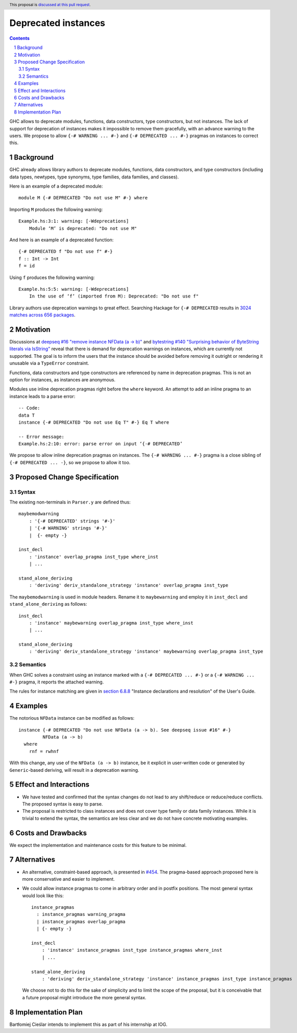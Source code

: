 Deprecated instances
====================

.. author:: Vladislav Zavialov
.. date-accepted::
.. ticket-url:: https://gitlab.haskell.org/ghc/ghc/-/issues/17485
.. implemented::
.. highlight:: haskell
.. header:: This proposal is `discussed at this pull request <https://github.com/ghc-proposals/ghc-proposals/pull/575>`_.
.. sectnum::
.. contents::

GHC allows to deprecate modules, functions, data constructors, type
constructors, but not instances. The lack of support for deprecation of
instances makes it impossible to remove them gracefully, with an advance
warning to the users. We propose to allow ``{-# WARNING ... #-}`` and
``{-# DEPRECATED ... #-}`` pragmas on instances to correct this.

Background
----------

GHC already allows library authors to deprecate modules, functions, data
constructors, and type constructors (including data types, newtypes, type
synonyms, type families, data families, and classes).

Here is an example of a deprecated module::

        module M {-# DEPRECATED "Do not use M" #-} where

Importing ``M`` produces the following warning::

        Example.hs:3:1: warning: [-Wdeprecations]
            Module ‘M’ is deprecated: "Do not use M"

And here is an example of a deprecated function::

        {-# DEPRECATED f "Do not use f" #-}
        f :: Int -> Int
        f = id

Using ``f`` produces the following warning::

        Example.hs:5:5: warning: [-Wdeprecations]
            In the use of ‘f’ (imported from M): Deprecated: "Do not use f"

Library authors use deprecation warnings to great effect.
Searching Hackage for ``{-# DEPRECATED`` results in
`3024 matches across 656 packages <https://hackage-search.serokell.io/?q=%5C%7B-%23+DEPRECATED>`_.

Motivation
----------

Discussions at `deepseq #16 "remove instance NFData (a -> b)" <https://github.com/haskell/deepseq/issues/16>`_
and `bytestring #140 "Surprising behavior of ByteString literals via IsString" <https://github.com/haskell/bytestring/issues/140>`_
reveal that there is demand for deprecation warnings on instances,
which are currently not supported.
The goal is to inform the users that the instance should be avoided
before removing it outright or rendering it unusable via a ``TypeError`` constraint.

Functions, data constructors and type constructors are referenced by name in deprecation pragmas.
This is not an option for instances, as instances are anonymous.

Modules use inline deprecation pragmas right before the ``where`` keyword.
An attempt to add an inline pragma to an instance leads to a parse error::

        -- Code:
        data T
        instance {-# DEPRECATED "Do not use Eq T" #-} Eq T where

        -- Error message:
        Example.hs:2:10: error: parse error on input ‘{-# DEPRECATED’

We propose to allow inline deprecation pragmas on instances.
The ``{-# WARNING ... #-}`` pragma is a close sibling of ``{-# DEPRECATED ... -}``, so we propose to allow it too.

Proposed Change Specification
-----------------------------

Syntax
~~~~~~

The existing non-terminals in ``Parser.y`` are defined thus::

        maybemodwarning
            : '{-# DEPRECATED' strings '#-}'
            | '{-# WARNING' strings '#-}'
            |  {- empty -}

        inst_decl
            : 'instance' overlap_pragma inst_type where_inst
            | ...

        stand_alone_deriving
            : 'deriving' deriv_standalone_strategy 'instance' overlap_pragma inst_type

The ``maybemodwarning`` is used in module headers. Rename it to ``maybewarning``
and employ it in ``inst_decl`` and ``stand_alone_deriving`` as follows::

        inst_decl
            : 'instance' maybewarning overlap_pragma inst_type where_inst
            | ...

        stand_alone_deriving
            : 'deriving' deriv_standalone_strategy 'instance' maybewarning overlap_pragma inst_type

Semantics
~~~~~~~~~

When GHC solves a constraint using an instance marked with a
``{-# DEPRECATED ... #-}`` or a ``{-# WARNING ... #-}`` pragma,
it reports the attached warning.

The rules for instance matching are given in `section 6.8.8
<https://downloads.haskell.org/ghc/9.6.2/docs/users_guide/exts/instances.html#instance-declarations-and-resolution>`_
"Instance declarations and resolution" of the User's Guide.


Examples
--------

The notorious ``NFData`` instance can be modified as follows::

        instance {-# DEPRECATED "Do not use NFData (a -> b). See deepseq issue #16" #-}
                 NFData (a -> b)
          where
            rnf = rwhnf

With this change, any use of the ``NFData (a -> b)`` instance,
be it explicit in user-written code or generated by ``Generic``-based deriving,
will result in a deprecation warning.

Effect and Interactions
-----------------------

* We have tested and confirmed that the syntax changes do not lead to any
  shift/reduce or reduce/reduce conflicts. The proposed syntax is easy to parse.

* The proposal is restricted to class instances and does not cover type family
  or data family instances. While it is trivial to extend the syntax,
  the semantics are less clear and we do not have concrete motivating examples.


Costs and Drawbacks
-------------------

We expect the implementation and maintenance costs for this feature
to be minimal.

Alternatives
------------

* An alternative, constraint-based approach, is presented in `#454 <https://github.com/ghc-proposals/ghc-proposals/pull/454>`_.
  The pragma-based approach proposed here is more conservative and easier to implement.

* We could allow instance pragmas to come in arbitrary order and in postfix positions.
  The most general syntax would look like this::

    instance_pragmas
      : instance_pragmas warning_pragma
      | instance_pragmas overlap_pragma
      | {- empty -}

    inst_decl
        : 'instance' instance_pragmas inst_type instance_pragmas where_inst
        | ...

    stand_alone_deriving
        : 'deriving' deriv_standalone_strategy 'instance' instance_pragmas inst_type instance_pragmas

  We choose not to do this for the sake of simplicity and to limit the scope of the proposal,
  but it is conceivable that a future proposal might introduce the more general syntax.

Implementation Plan
-------------------

Bartłomiej Cieślar intends to implement this as part of his internship at IOG.
